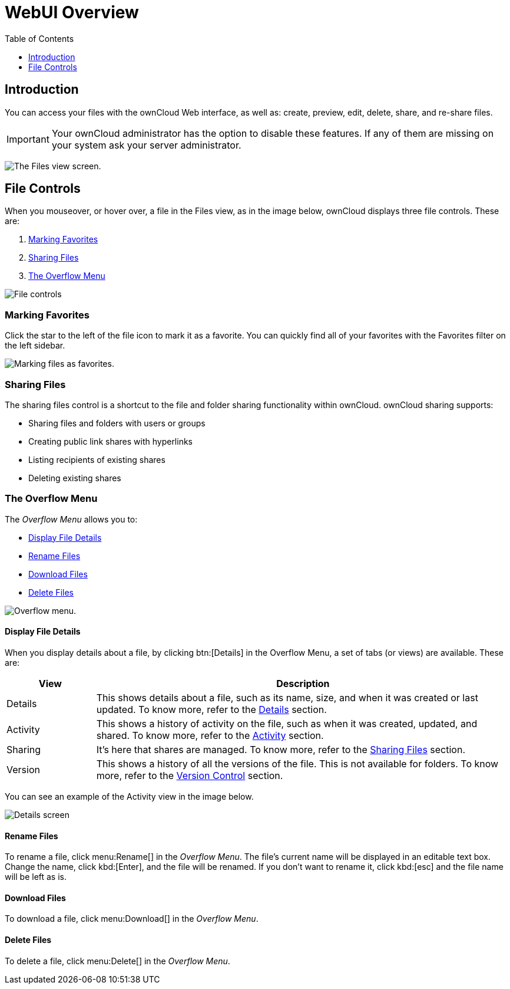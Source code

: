 = WebUI Overview
:toc: right
:toclevels: 1

== Introduction

You can access your files with the ownCloud Web interface, as well as:
create, preview, edit, delete, share, and re-share files.

IMPORTANT: Your ownCloud administrator has the option to disable these features. If any of them are missing on your system ask your server administrator.

image:files_page.png[The Files view screen.]

[[file-controls]]
== File Controls

When you mouseover, or hover over, a file in the Files view, as in the
image below, ownCloud displays three file controls. These are:

1.  xref:marking-favorites[Marking Favorites]
2.  xref:sharing-files[Sharing Files]
3.  xref:the-overflow-menu[The Overflow Menu]

image:files_file-controls.png[File controls]

[[marking-favorites]]
=== Marking Favorites

Click the star to the left of the file icon to mark it as a favorite.
You can quickly find all of your favorites with the Favorites filter on the
left sidebar.

image:files_mark-as-favorite.png[Marking files as favorites.]

[[sharing-files]]
=== Sharing Files

The sharing files control is a shortcut to the file and folder sharing
functionality within ownCloud. ownCloud sharing supports:

* Sharing files and folders with users or groups
* Creating public link shares with hyperlinks
* Listing recipients of existing shares
* Deleting existing shares

[[the-overflow-menu]]
=== The Overflow Menu

The _Overflow Menu_ allows you to:

* xref:display-file-details[Display File Details]
* xref:rename-files[Rename Files]
* xref:download-files[Download Files]
* xref:delete-files[Delete Files]

image:files_page-3.png[Overflow menu.]

==== Display File Details

When you display details about a file, by clicking btn:[Details] in the
Overflow Menu, a set of tabs (or views) are available. These are:

[cols="15%,70%",options="header",]
|======================================================================
| View | Description
| Details | This shows details about a file, such as its name, size,
 and when it was created or last updated. To know more, refer to
 the xref:files/webgui/details.adoc[Details] section.
| Activity | This shows a history of activity on the file, such as when
 it was created, updated, and shared. To know more, refer to
 the xref:files/webgui/activity.adoc[Activity] section.
| Sharing | It’s here that shares are managed. To know more, refer to
 the xref:files/webgui/sharing.adoc[Sharing Files] section.
| Version | This shows a history of all the versions of the file. This is
 not available for folders. To know more, refer to
 the xref:files/version_control.adoc[Version Control] section.
|======================================================================

You can see an example of the Activity view in the image below.

image:files_page-4.png[Details screen]

==== Rename Files

To rename a file, click menu:Rename[] in the _Overflow Menu_. 
The file's current name will be displayed in an editable text box. 
Change the name, click kbd:[Enter], and the file will be renamed.
If you don’t want to rename it, click kbd:[esc] and the file name will be left as is.

==== Download Files

To download a file, click menu:Download[] in the _Overflow Menu_. 

==== Delete Files

To delete a file, click menu:Delete[] in the _Overflow Menu_. 
